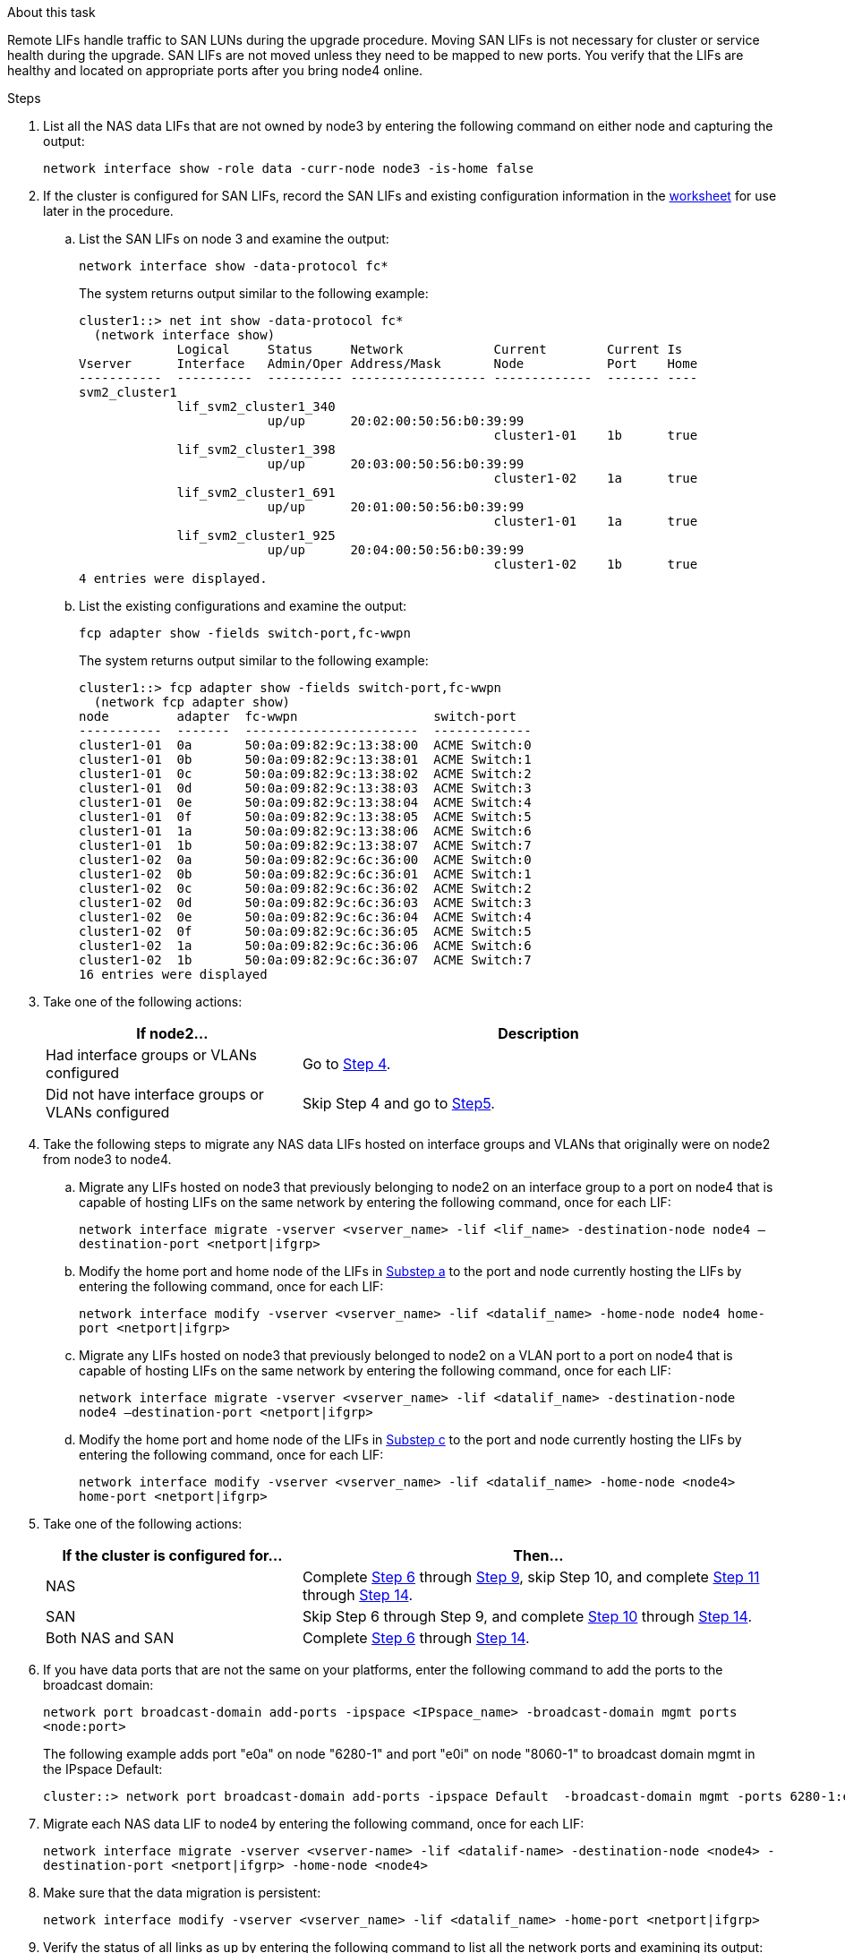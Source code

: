 .About this task

Remote LIFs handle traffic to SAN LUNs during the upgrade procedure. Moving SAN LIFs is not necessary for cluster or service health during the upgrade. SAN LIFs are not moved unless they need to be mapped to new ports. You verify that the LIFs are healthy and located on appropriate ports after you bring node4 online.

.Steps

. List all the NAS data LIFs that are not owned by node3 by entering the following command on either node and capturing the output:
+
`network interface show -role data -curr-node node3 -is-home false`

. [[worksheet_step2_node2]]If the cluster is configured for SAN LIFs, record the SAN LIFs and existing configuration information in the link:worksheet_information_before_moving_san_lifs_node4.html[worksheet] for use later in the procedure.
.. List the SAN LIFs on node 3 and examine the output:
+
`network interface show -data-protocol fc*`
+
The system returns output similar to the following example:
+
----
cluster1::> net int show -data-protocol fc*
  (network interface show)
             Logical     Status     Network            Current        Current Is
Vserver      Interface   Admin/Oper Address/Mask       Node           Port    Home
-----------  ----------  ---------- ------------------ -------------  ------- ----
svm2_cluster1
             lif_svm2_cluster1_340
                         up/up      20:02:00:50:56:b0:39:99
                                                       cluster1-01    1b      true
             lif_svm2_cluster1_398
                         up/up      20:03:00:50:56:b0:39:99
                                                       cluster1-02    1a      true
             lif_svm2_cluster1_691
                         up/up      20:01:00:50:56:b0:39:99
                                                       cluster1-01    1a      true
             lif_svm2_cluster1_925
                         up/up      20:04:00:50:56:b0:39:99
                                                       cluster1-02    1b      true
4 entries were displayed.
----

..	List the existing configurations and examine the output:
+
`fcp adapter show -fields switch-port,fc-wwpn`
+
The system returns output similar to the following example:
+
----
cluster1::> fcp adapter show -fields switch-port,fc-wwpn
  (network fcp adapter show)
node         adapter  fc-wwpn                  switch-port
-----------  -------  -----------------------  -------------
cluster1-01  0a       50:0a:09:82:9c:13:38:00  ACME Switch:0
cluster1-01  0b       50:0a:09:82:9c:13:38:01  ACME Switch:1
cluster1-01  0c       50:0a:09:82:9c:13:38:02  ACME Switch:2
cluster1-01  0d       50:0a:09:82:9c:13:38:03  ACME Switch:3
cluster1-01  0e       50:0a:09:82:9c:13:38:04  ACME Switch:4
cluster1-01  0f       50:0a:09:82:9c:13:38:05  ACME Switch:5
cluster1-01  1a       50:0a:09:82:9c:13:38:06  ACME Switch:6
cluster1-01  1b       50:0a:09:82:9c:13:38:07  ACME Switch:7
cluster1-02  0a       50:0a:09:82:9c:6c:36:00  ACME Switch:0
cluster1-02  0b       50:0a:09:82:9c:6c:36:01  ACME Switch:1
cluster1-02  0c       50:0a:09:82:9c:6c:36:02  ACME Switch:2
cluster1-02  0d       50:0a:09:82:9c:6c:36:03  ACME Switch:3
cluster1-02  0e       50:0a:09:82:9c:6c:36:04  ACME Switch:4
cluster1-02  0f       50:0a:09:82:9c:6c:36:05  ACME Switch:5
cluster1-02  1a       50:0a:09:82:9c:6c:36:06  ACME Switch:6
cluster1-02  1b       50:0a:09:82:9c:6c:36:07  ACME Switch:7
16 entries were displayed
----
//BURT 1400783 04-Apr-2022
. Take one of the following actions:
+
[cols=2*,options="header",cols="35,65"]
|===
|If node2... |Description
|Had interface groups or VLANs configured
|Go to <<man_lif_verify_4_Step3,Step 4>>.
|Did not have interface groups or VLANs configured
|Skip Step 4 and go to <<man_lif_verify_4_Step4,Step5>>.
|===

. [[man_lif_verify_4_Step3]]Take the following steps to migrate any NAS data LIFs hosted on interface groups and VLANs that originally were on node2 from node3 to node4.
.. [[man_lif_verify_4_substepa]]Migrate any LIFs hosted on node3 that previously belonging to node2 on an interface group to a port on node4 that is capable of hosting LIFs on the same network by entering the following command, once for each LIF:
+
`network interface migrate -vserver <vserver_name> -lif <lif_name> -destination-node node4 –destination-port <netport|ifgrp>`
.. Modify the home port and home node of the LIFs in <<man_lif_verify_4_substepa,Substep a>> to the port and node currently hosting the LIFs by entering the following command, once for each LIF:
+
`network interface modify -vserver <vserver_name> -lif <datalif_name> -home-node node4 home-port <netport|ifgrp>`
.. [[man_lif_verify_4_substepc]] Migrate any LIFs hosted on node3 that previously belonged to node2 on a VLAN port to a port on node4 that is capable of hosting LIFs on the same network by entering the following command, once for each LIF:
+
`network interface migrate -vserver <vserver_name> -lif <datalif_name> -destination-node node4 –destination-port <netport|ifgrp>`
.. Modify the home port and home node of the LIFs in <<man_lif_verify_4_substepc,Substep c>> to the port and node currently hosting the LIFs by entering the following command, once for each LIF:
+
`network interface modify -vserver <vserver_name> -lif <datalif_name> -home-node <node4> home-port <netport|ifgrp>`

. [[man_lif_verify_4_Step4]]Take one of the following actions:
+
[cols=2*,options="header",cols="35,65"]
|===
|If the cluster is configured for... |Then...
|NAS |Complete <<man_lif_verify_4_Step5,Step 6>> through <<man_lif_verify_4_Step8,Step 9>>, skip Step 10, and complete <<man_lif_verify_4_Step10,Step 11>> through <<man_lif_verify_4_Step13,Step 14>>.
|SAN |Skip Step 6 through Step 9, and complete <<man_lif_verify_4_Step9,Step 10>> through <<man_lif_verify_4_Step13,Step 14>>.
|Both NAS and SAN |Complete <<man_lif_verify_4_Step5,Step 6>> through <<man_lif_verify_4_Step13,Step 14>>.
|===

. [[man_lif_verify_4_Step5]]If you have data ports that are not the same on your platforms, enter the following command to add the ports to the broadcast domain:
+
`network port broadcast-domain add-ports -ipspace <IPspace_name> -broadcast-domain mgmt ports <node:port>`
+
The following example adds port "e0a" on node "6280-1" and port "e0i" on node "8060-1" to broadcast domain mgmt in the IPspace Default:
+
----
cluster::> network port broadcast-domain add-ports -ipspace Default  -broadcast-domain mgmt -ports 6280-1:e0a, 8060-1:e0i
----

. Migrate each NAS data LIF to node4 by entering the following command, once for each LIF:
+
`network interface migrate -vserver <vserver-name> -lif <datalif-name> -destination-node <node4> -destination-port <netport|ifgrp> -home-node <node4>`

. Make sure that the data migration is persistent:
+
`network interface modify -vserver <vserver_name> -lif <datalif_name> -home-port <netport|ifgrp>`

. [[man_lif_verify_4_Step8]]Verify the status of all links as `up` by entering the following command to list all the network ports and examining its output:
+
`network port show`
+
The following example shows the output of the `network port show` command with some LIFs up and others down:
+
----
cluster::> network port show
                                                             Speed (Mbps)
Node   Port      IPspace      Broadcast Domain Link   MTU    Admin/Oper
------ --------- ------------ ---------------- ----- ------- -----------
node3
       a0a       Default      -                up       1500  auto/1000
       e0M       Default      172.17.178.19/24 up       1500  auto/100
       e0a       Default      -                up       1500  auto/1000
       e0a-1     Default      172.17.178.19/24 up       1500  auto/1000
       e0b       Default      -                up       1500  auto/1000
       e1a       Cluster      Cluster          up       9000  auto/10000
       e1b       Cluster      Cluster          up       9000  auto/10000
node4
       e0M       Default      172.17.178.19/24 up       1500  auto/100
       e0a       Default      172.17.178.19/24 up       1500  auto/1000
       e0b       Default      -                up       1500  auto/1000
       e1a       Cluster      Cluster          up       9000  auto/10000
       e1b       Cluster      Cluster          up       9000  auto/10000
12 entries were displayed.
----

. [[man_lif_verify_4_Step9]]If the output of the `network port show` command displays network ports that are not available in the new node and are present in the old nodes, delete the old network ports by completing the following substeps:

.. Enter the advanced privilege level by entering the following command:
+
`set -privilege advanced`
.. Enter the following command, once for each old network port:
+
`network port delete -node <node_name> -port <port_name>`
.. Return to the admin level by entering the following command:
+
`set -privilege admin`

. [[man_lif_verify_4_Step10]]Confirm that the SAN LIFs are on the correct ports on node4 by completing the following substeps:

.. Enter the following command and examine its output:
+
`network interface show -data-protocol iscsi|fcp -home-node node4`
+
The system returns output similar to the following example:
+
----
cluster::> network interface show -data-protocol iscsi|fcp -home-node node4
            Logical    Status     Network            Current       Current Is
Vserver     Interface  Admin/Oper Address/Mask       Node          Port    Home
----------- ---------- ---------- ------------------ ------------- ------- ----
vs0
            a0a          up/down  10.63.0.53/24      node4         a0a     true
            data1        up/up    10.63.0.50/18      node4         e0c     true
            rads1        up/up    10.63.0.51/18      node4         e1a     true
            rads2        up/down  10.63.0.52/24      node4         e1b     true
vs1
            lif1         up/up    172.17.176.120/24  node4         e0c     true
            lif2         up/up    172.17.176.121/24  node4
----
.. Verify that the new port, switch, and adapter configurations are correct by comparing the output from the `fcp adapter show` command with the new configuration information recorded in the worksheet in <<worksheet_step2_node2,Step 2>>.
+
NOTE: If a SAN LIF in the new configuration is not on an adapter that is still attached to the same `switch-port`, it might cause a system outage when you reboot the node.
+
List the new SAN LIF configurations on node 4:
+
`fcp adapter show -fields switch-port,fc-wwpn`
+
The system returns output similar to the following example:
+
----
cluster1::> fcp adapter show -fields switch-port,fc-wwpn
  (network fcp adapter show)
node         adapter  fc-wwpn                  switch-port
-----------  -------  -----------------------  -------------
cluster1-01  0a       50:0a:09:82:9c:13:38:00  ACME Switch:0
cluster1-01  0b       50:0a:09:82:9c:13:38:01  ACME Switch:1
cluster1-01  0c       50:0a:09:82:9c:13:38:02  ACME Switch:2
cluster1-01  0d       50:0a:09:82:9c:13:38:03  ACME Switch:3
cluster1-01  0e       50:0a:09:82:9c:13:38:04  ACME Switch:4
cluster1-01  0f       50:0a:09:82:9c:13:38:05  ACME Switch:5
cluster1-01  1a       50:0a:09:82:9c:13:38:06  ACME Switch:6
cluster1-01  1b       50:0a:09:82:9c:13:38:07  ACME Switch:7
cluster1-02  0a       50:0a:09:82:9c:6c:36:00  ACME Switch:0
cluster1-02  0b       50:0a:09:82:9c:6c:36:01  ACME Switch:1
cluster1-02  0c       50:0a:09:82:9c:6c:36:02  ACME Switch:2
cluster1-02  0d       50:0a:09:82:9c:6c:36:03  ACME Switch:3
cluster1-02  0e       50:0a:09:82:9c:6c:36:04  ACME Switch:4
cluster1-02  0f       50:0a:09:82:9c:6c:36:05  ACME Switch:5
cluster1-02  1a       50:0a:09:82:9c:6c:36:06  ACME Switch:6
cluster1-02  1b       50:0a:09:82:9c:6c:36:07  ACME Switch:7
16 entries were displayed
----

//BURT 1400783 04-Apr-2022
.. If node4 has any SAN LIFs or groups of SAN LIFs that are on a port that did not exist on node2, move them to an appropriate port on node4 by entering one of the following commands:

... Set the LIF status to down:
+
`network interface modify -vserver <vserver_name> -lif <lif_name> -status-admin down`
... Remove the LIF from the port set:
+
`portset remove -vserver <vserver_name> -portset <portset_name> -port-name <port_name>`
... Enter one of the following commands:
* Move a single LIF:
+
`network interface modify -lif <lif_name> -home-port <new_home_port>`
* Move all the LIFs on a single nonexistent or incorrect port to a new port:
+
`network interface modify {-home-port <port_on_node2> -home-node <node2> -role data} -home-port <new_home_port_on_node4>`
* Add the LIFs back to the port set:
+
`portset add -vserver <vserver_name> -portset <portset_name> -port-name <port_name>`

+
NOTE: You must move SAN LIFs to a port that has the same link speed as the original port.

. Modify the status of all LIFs to `up` so the LIFs can accept and send traffic on the node by entering the following command:
+
`network interface modify -vserver <vserver_name> -home-port <port_name> -home-node <node4> lif <lif_name> -status-admin up`

. Verify that any SAN LIFs have been moved to the correct ports and that the LIFs have the status of `up` by entering the following command on either node and examining the output:
+
`network interface show -home-node <node4> -role data`

. [[man_lif_verify_4_Step13]]If any LIFs are down, set the administrative status of the LIFs to `up` by entering the following command, once for each LIF:
+
`network interface modify -vserver <vserver_name> -lif <lif_name> -status-admin up`

// Clean-up, 2022-03-09
